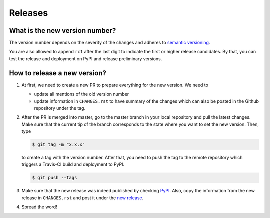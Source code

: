 Releases
========

What is the new version number?
-------------------------------

The version number depends on the severity of the changes and adheres to `semantic
versioning <https://semver.org/>`_.

You are also allowed to append ``rc1`` after the last digit to indicate the first or
higher release candidates. By that, you can test the release and deployment on PyPI and
release preliminary versions.


How to release a new version?
-----------------------------

1. At first, we need to create a new PR to prepare everything for the new version. We
   need to

   - update all mentions of the old version number
   - update information in ``CHANGES.rst`` to have summary of the changes which
     can also be posted in the Github repository under the tag.

2. After the PR is merged into master, go to the master branch in your local repository
   and pull the latest changes. Make sure that the current tip of the branch corresponds
   to the state where you want to set the new version. Then, type

   .. code-block:: bash

       $ git tag -m "x.x.x"

   to create a tag with the version number. After that, you need to push the tag to the
   remote repository which triggers a Travis-CI build and deployment to PyPI.

   .. code-block:: bash

       $ git push --tags

3. Make sure that the new release was indeed published by checking `PyPI
   <https://pypi.org/project/respy/>`_. Also, copy the information from the new release
   in ``CHANGES.rst`` and post it under the `new release
   <https://github.com/OpenSourceEconomics/respy/releases/>`_.

4. Spread the word!
